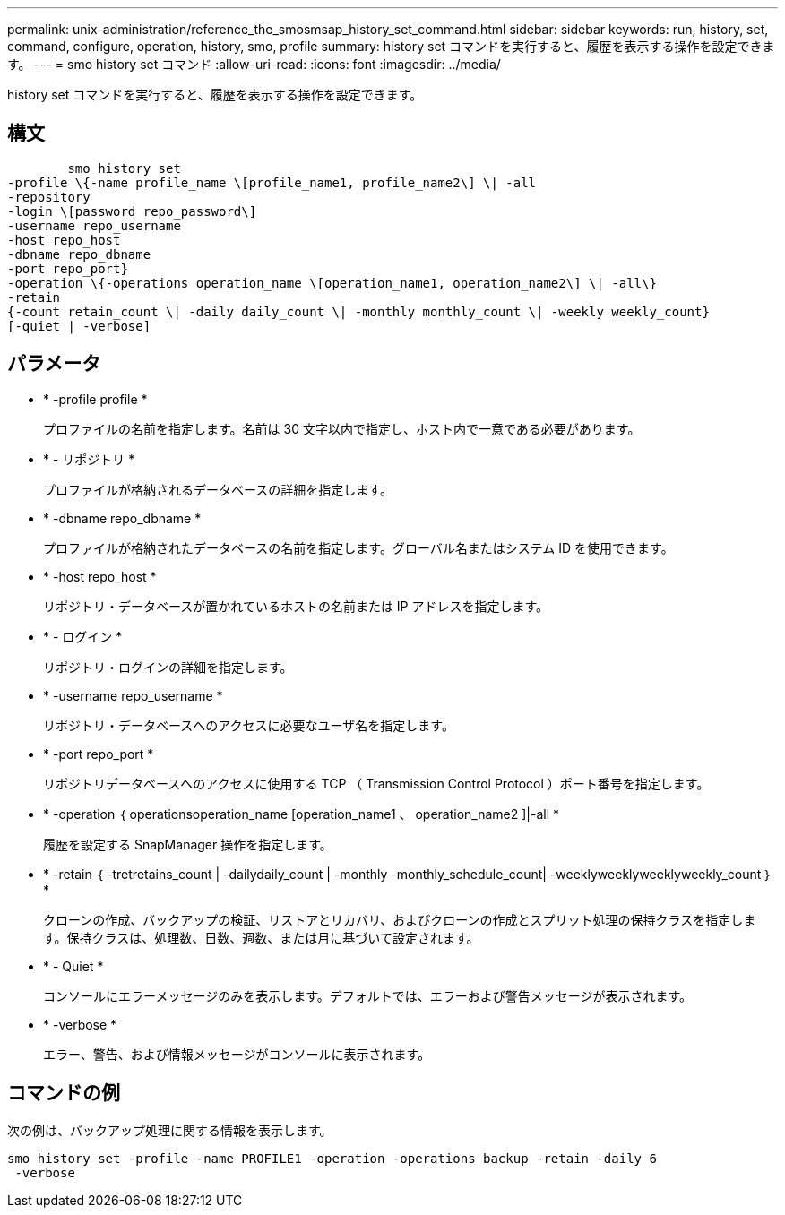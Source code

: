 ---
permalink: unix-administration/reference_the_smosmsap_history_set_command.html 
sidebar: sidebar 
keywords: run, history, set, command, configure, operation, history, smo, profile 
summary: history set コマンドを実行すると、履歴を表示する操作を設定できます。 
---
= smo history set コマンド
:allow-uri-read: 
:icons: font
:imagesdir: ../media/


[role="lead"]
history set コマンドを実行すると、履歴を表示する操作を設定できます。



== 構文

[listing]
----

        smo history set
-profile \{-name profile_name \[profile_name1, profile_name2\] \| -all
-repository
-login \[password repo_password\]
-username repo_username
-host repo_host
-dbname repo_dbname
-port repo_port}
-operation \{-operations operation_name \[operation_name1, operation_name2\] \| -all\}
-retain
{-count retain_count \| -daily daily_count \| -monthly monthly_count \| -weekly weekly_count}
[-quiet | -verbose]
----


== パラメータ

* * -profile profile *
+
プロファイルの名前を指定します。名前は 30 文字以内で指定し、ホスト内で一意である必要があります。

* * - リポジトリ *
+
プロファイルが格納されるデータベースの詳細を指定します。

* * -dbname repo_dbname *
+
プロファイルが格納されたデータベースの名前を指定します。グローバル名またはシステム ID を使用できます。

* * -host repo_host *
+
リポジトリ・データベースが置かれているホストの名前または IP アドレスを指定します。

* * - ログイン *
+
リポジトリ・ログインの詳細を指定します。

* * -username repo_username *
+
リポジトリ・データベースへのアクセスに必要なユーザ名を指定します。

* * -port repo_port *
+
リポジトリデータベースへのアクセスに使用する TCP （ Transmission Control Protocol ）ポート番号を指定します。

* * -operation ｛ operationsoperation_name [operation_name1 、 operation_name2 ]|-all *
+
履歴を設定する SnapManager 操作を指定します。

* * -retain ｛ -tretretains_count | -dailydaily_count | -monthly -monthly_schedule_count| -weeklyweeklyweeklyweekly_count ｝ *
+
クローンの作成、バックアップの検証、リストアとリカバリ、およびクローンの作成とスプリット処理の保持クラスを指定します。保持クラスは、処理数、日数、週数、または月に基づいて設定されます。

* * - Quiet *
+
コンソールにエラーメッセージのみを表示します。デフォルトでは、エラーおよび警告メッセージが表示されます。

* * -verbose *
+
エラー、警告、および情報メッセージがコンソールに表示されます。





== コマンドの例

次の例は、バックアップ処理に関する情報を表示します。

[listing]
----
smo history set -profile -name PROFILE1 -operation -operations backup -retain -daily 6
 -verbose
----